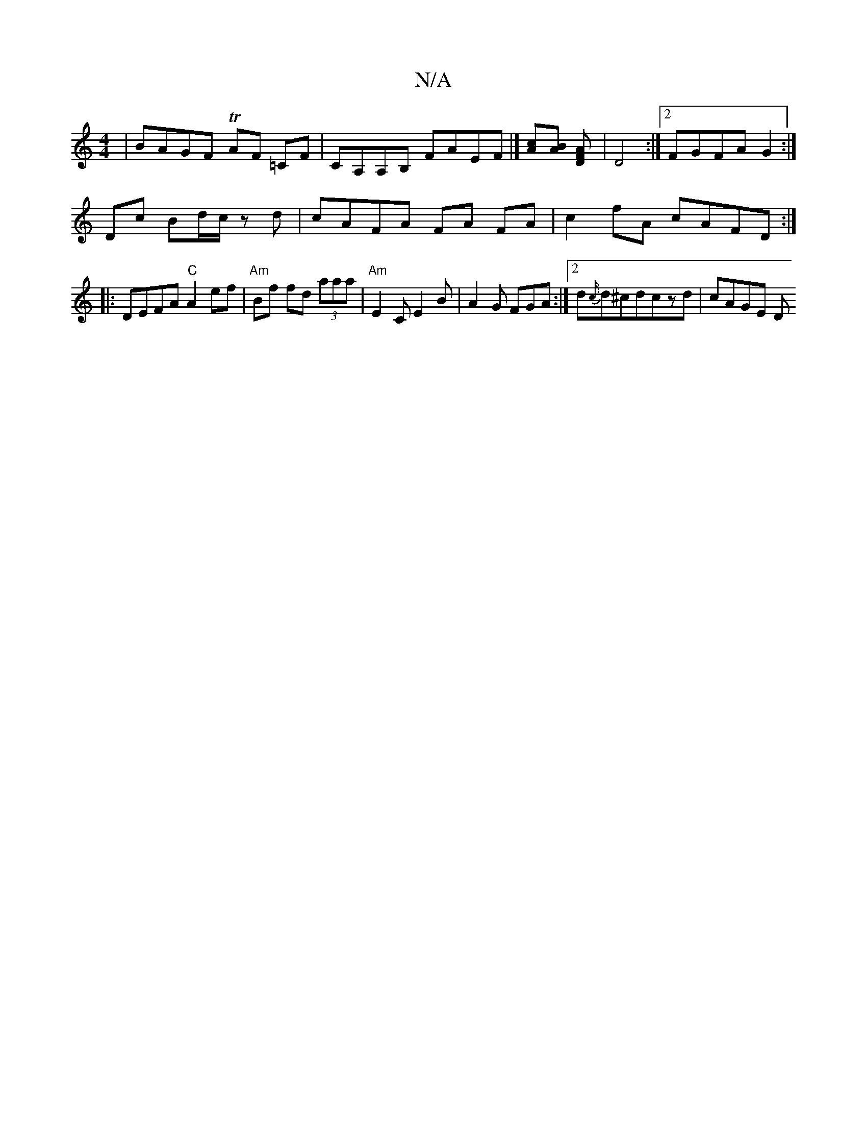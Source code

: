 X:1
T:N/A
M:4/4
R:N/A
K:Cmajor
| BAGF TAF =CF | CA,A,B, FAEF |] [Ac][AB] [D2AF]| D4 :|[2 FGFA G2 :|
Dc Bd/c/ zd | cAFA FA FA | c2 fA cAFD :|
|: DEFA "C"A2 ef | "Am"Bf fd (3aaa | "Am" E2 C E2B | A2 G FGA :|[2 d{c/}d^cdczd | cAGE (3D